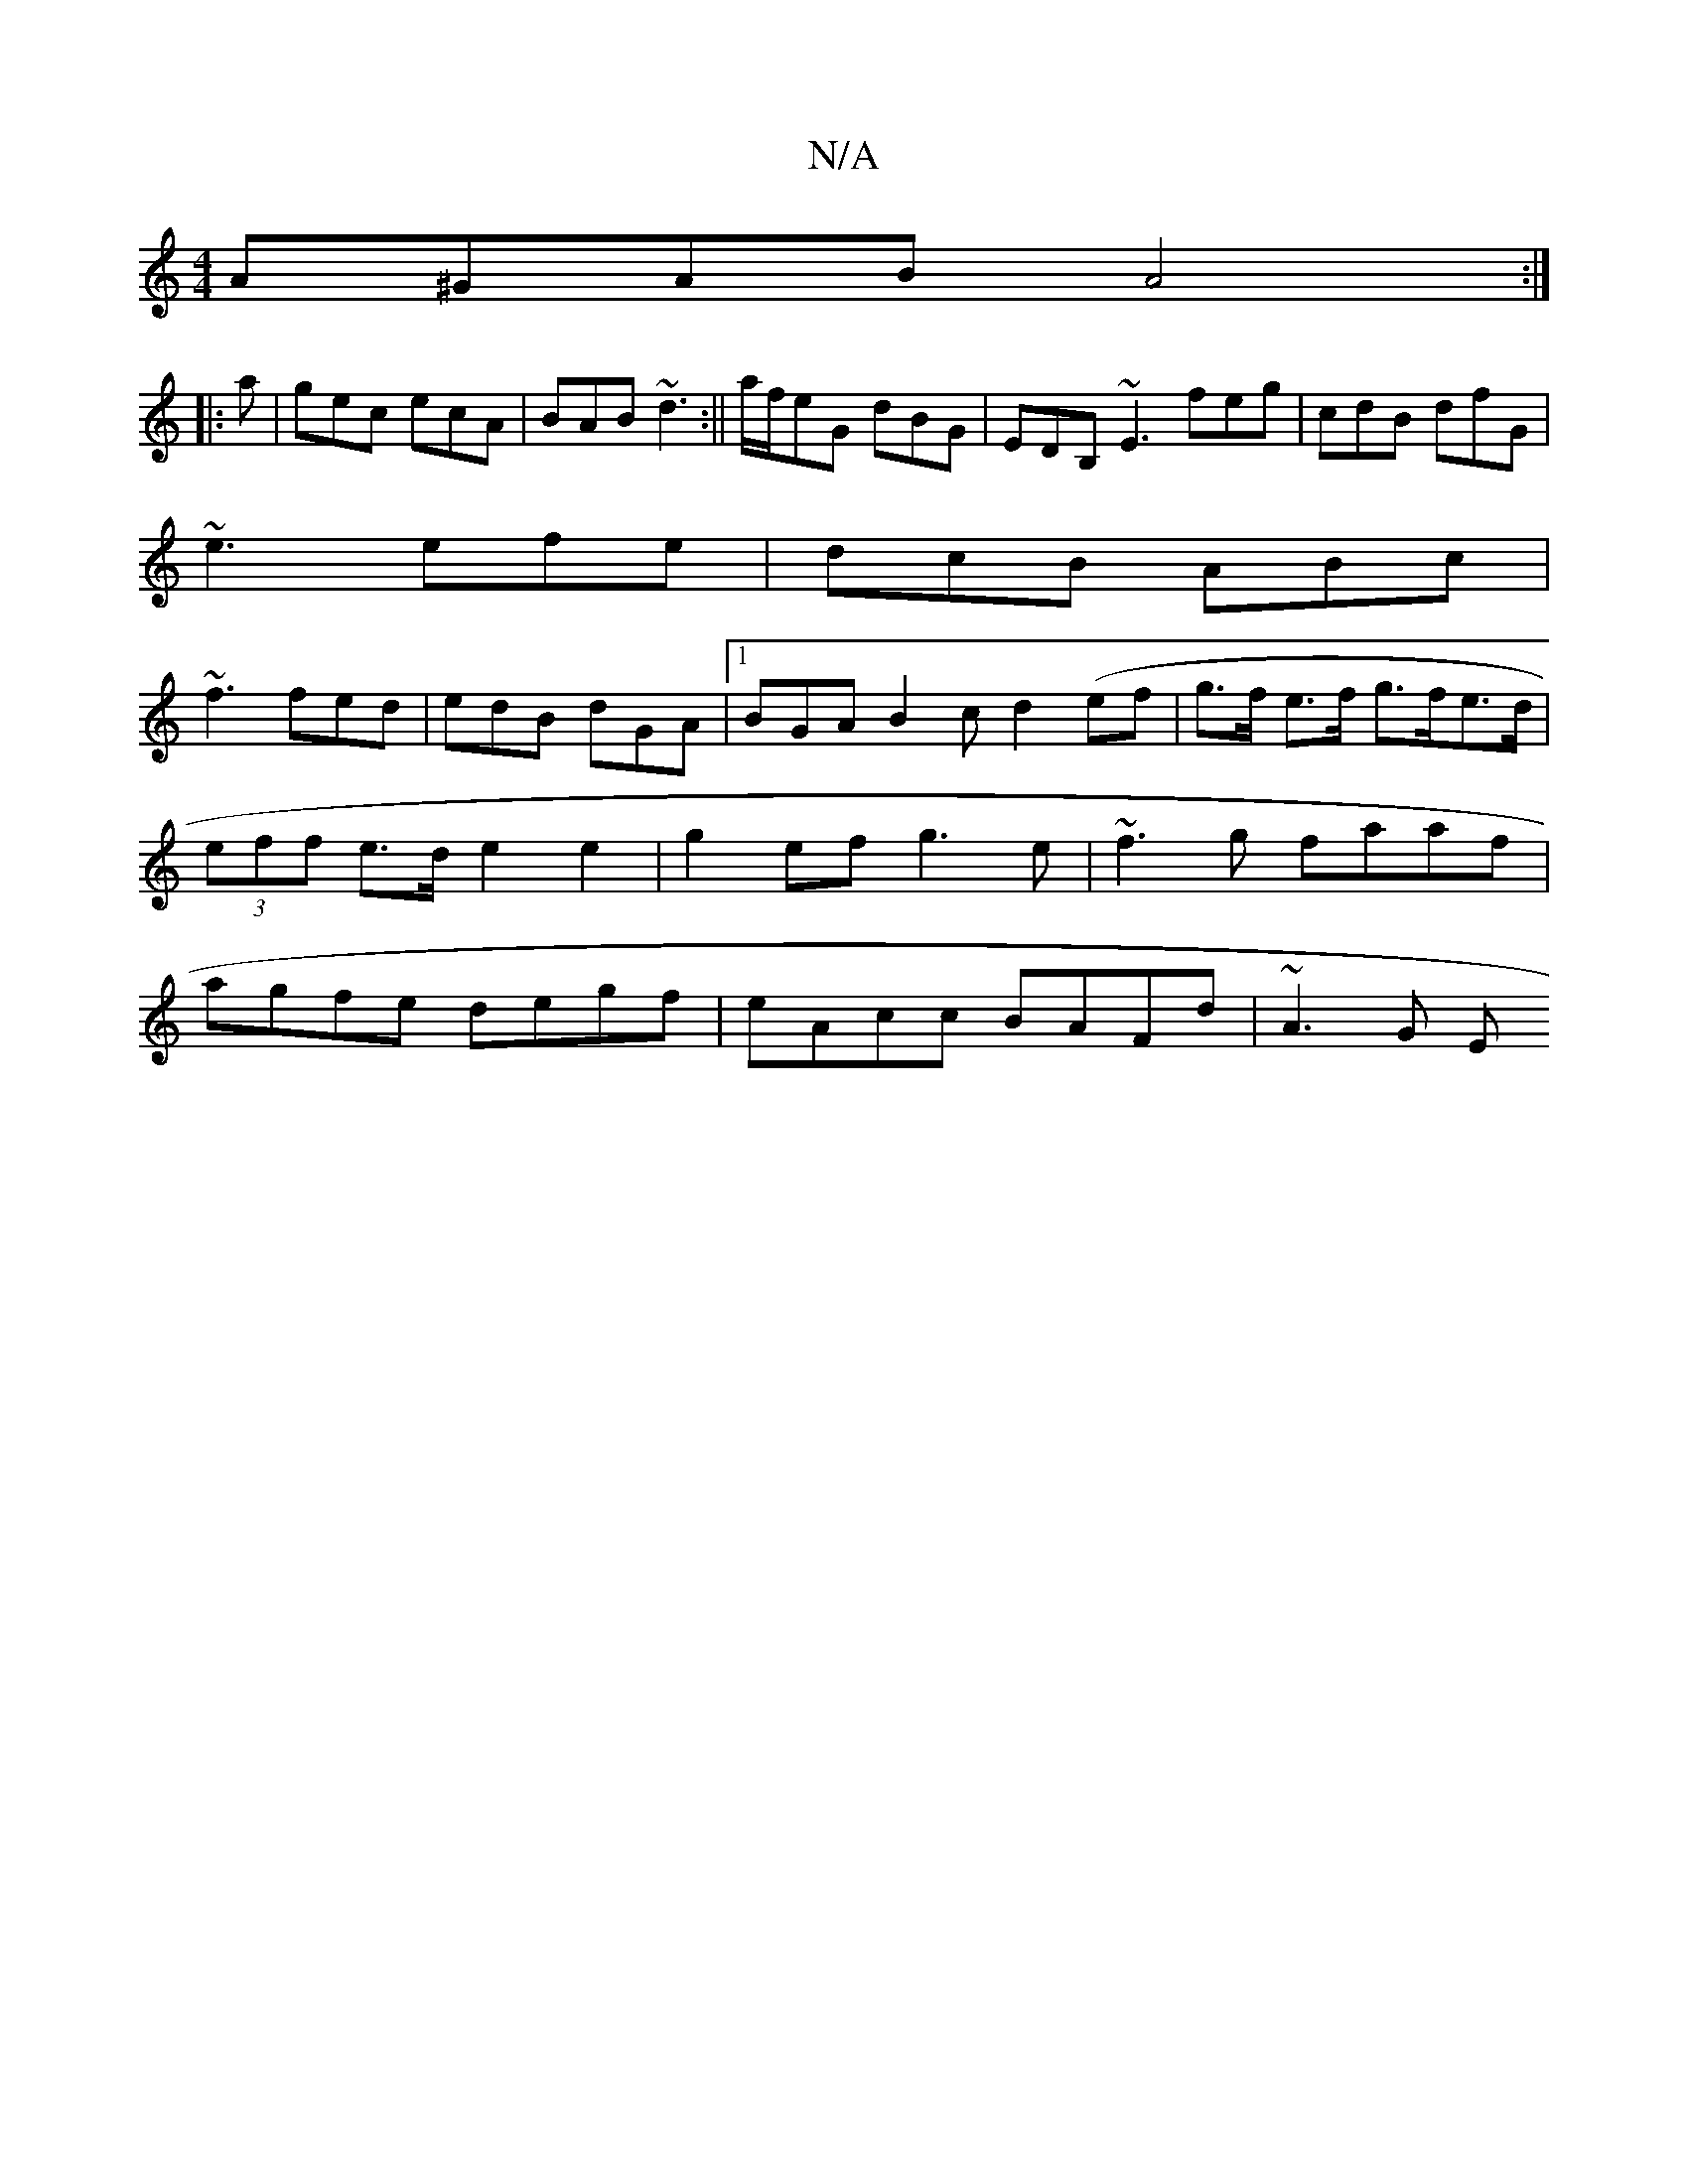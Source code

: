 X:1
T:N/A
M:4/4
R:N/A
K:Cmajor
A^GAB A4:|
|:a|gec ecA|BAB ~d3:|| a/f/eG dBG|EDB, ~E3 feg|cdB dfG|
~e3 efe|dcB ABc|
~f3 fed|edB dGA|1 BGA B2c d2 (ef | g>f e>f g>fe>d| (3eff e>d e2 e2-|g2ef g3e| ~f3g faaf|agfe degf|eAcc BAFd | ~A3G E